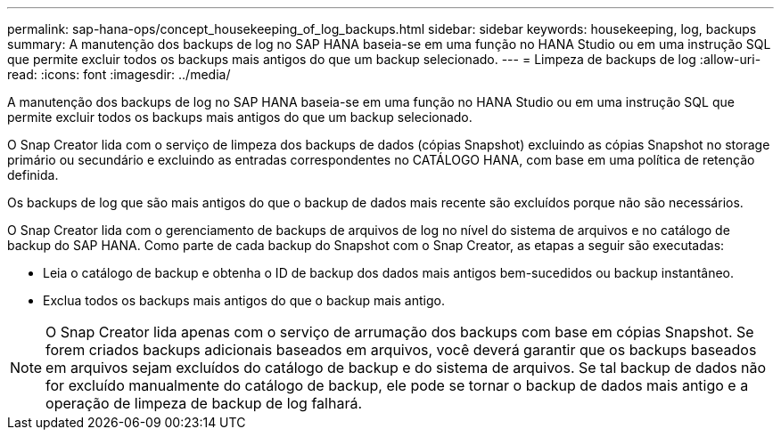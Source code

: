 ---
permalink: sap-hana-ops/concept_housekeeping_of_log_backups.html 
sidebar: sidebar 
keywords: housekeeping, log, backups 
summary: A manutenção dos backups de log no SAP HANA baseia-se em uma função no HANA Studio ou em uma instrução SQL que permite excluir todos os backups mais antigos do que um backup selecionado. 
---
= Limpeza de backups de log
:allow-uri-read: 
:icons: font
:imagesdir: ../media/


[role="lead"]
A manutenção dos backups de log no SAP HANA baseia-se em uma função no HANA Studio ou em uma instrução SQL que permite excluir todos os backups mais antigos do que um backup selecionado.

O Snap Creator lida com o serviço de limpeza dos backups de dados (cópias Snapshot) excluindo as cópias Snapshot no storage primário ou secundário e excluindo as entradas correspondentes no CATÁLOGO HANA, com base em uma política de retenção definida.

Os backups de log que são mais antigos do que o backup de dados mais recente são excluídos porque não são necessários.

O Snap Creator lida com o gerenciamento de backups de arquivos de log no nível do sistema de arquivos e no catálogo de backup do SAP HANA. Como parte de cada backup do Snapshot com o Snap Creator, as etapas a seguir são executadas:

* Leia o catálogo de backup e obtenha o ID de backup dos dados mais antigos bem-sucedidos ou backup instantâneo.
* Exclua todos os backups mais antigos do que o backup mais antigo.



NOTE: O Snap Creator lida apenas com o serviço de arrumação dos backups com base em cópias Snapshot. Se forem criados backups adicionais baseados em arquivos, você deverá garantir que os backups baseados em arquivos sejam excluídos do catálogo de backup e do sistema de arquivos. Se tal backup de dados não for excluído manualmente do catálogo de backup, ele pode se tornar o backup de dados mais antigo e a operação de limpeza de backup de log falhará.
